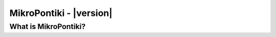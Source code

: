 ********************
MikroPontiki - |version|
********************


.. _index:: abstract

What is MikroPontiki?
-----------------
